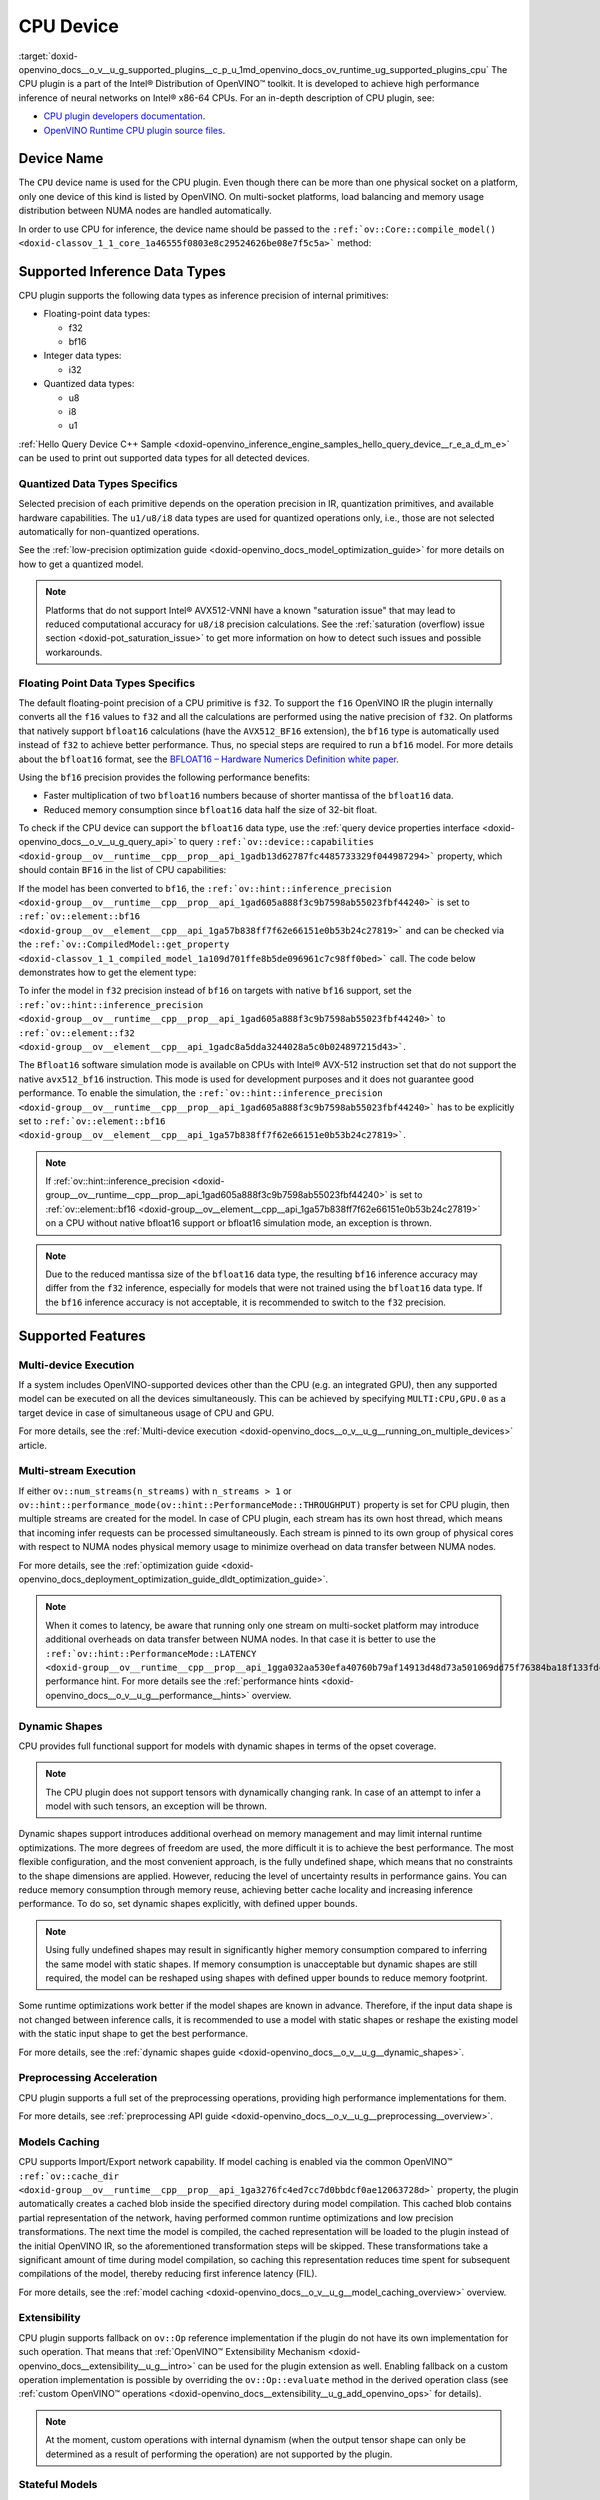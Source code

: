 .. index:: pair: page; CPU Device
.. _doxid-openvino_docs__o_v__u_g_supported_plugins__c_p_u:


CPU Device
==========

:target:`doxid-openvino_docs__o_v__u_g_supported_plugins__c_p_u_1md_openvino_docs_ov_runtime_ug_supported_plugins_cpu` The CPU plugin is a part of the Intel® Distribution of OpenVINO™ toolkit. It is developed to achieve high performance inference of neural networks on Intel® x86-64 CPUs. For an in-depth description of CPU plugin, see:

* `CPU plugin developers documentation <https://github.com/openvinotoolkit/openvino/wiki/CPUPluginDevelopersDocs>`__.

* `OpenVINO Runtime CPU plugin source files <https://github.com/openvinotoolkit/openvino/tree/master/src/plugins/intel_cpu/>`__.

Device Name
~~~~~~~~~~~

The ``CPU`` device name is used for the CPU plugin. Even though there can be more than one physical socket on a platform, only one device of this kind is listed by OpenVINO. On multi-socket platforms, load balancing and memory usage distribution between NUMA nodes are handled automatically.

In order to use CPU for inference, the device name should be passed to the ``:ref:`ov::Core::compile_model() <doxid-classov_1_1_core_1a46555f0803e8c29524626be08e7f5c5a>``` method:

.. raw:: html

   <div class='sphinxtabset'>







.. raw:: html

   <div class="sphinxtab" data-sphinxtab-value="C++">





.. ref-code-block:: cpp

	:ref:`ov::Core <doxid-classov_1_1_core>` core;
	auto :ref:`model <doxid-group__ov__runtime__cpp__prop__api_1ga461856fdfb6d7533dc53355aec9e9fad>` = core.:ref:`read_model <doxid-classov_1_1_core_1ae0576a95f841c3a6f5e46e4802716981>`("model.xml");
	auto compiled_model = core.:ref:`compile_model <doxid-classov_1_1_core_1a46555f0803e8c29524626be08e7f5c5a>`(:ref:`model <doxid-group__ov__runtime__cpp__prop__api_1ga461856fdfb6d7533dc53355aec9e9fad>`, "CPU");





.. raw:: html

   </div>







.. raw:: html

   <div class="sphinxtab" data-sphinxtab-value="Python">





.. ref-code-block:: cpp

	from openvino.runtime import Core
	
	core = Core()
	model = core.read_model("model.xml")
	compiled_model = core.compile_model(model, "CPU")





.. raw:: html

   </div>







.. raw:: html

   </div>





Supported Inference Data Types
~~~~~~~~~~~~~~~~~~~~~~~~~~~~~~

CPU plugin supports the following data types as inference precision of internal primitives:

* Floating-point data types:
  
  * f32
  
  * bf16

* Integer data types:
  
  * i32

* Quantized data types:
  
  * u8
  
  * i8
  
  * u1

:ref:`Hello Query Device C++ Sample <doxid-openvino_inference_engine_samples_hello_query_device__r_e_a_d_m_e>` can be used to print out supported data types for all detected devices.

Quantized Data Types Specifics
------------------------------

Selected precision of each primitive depends on the operation precision in IR, quantization primitives, and available hardware capabilities. The ``u1/u8/i8`` data types are used for quantized operations only, i.e., those are not selected automatically for non-quantized operations.

See the :ref:`low-precision optimization guide <doxid-openvino_docs_model_optimization_guide>` for more details on how to get a quantized model.

.. note:: Platforms that do not support Intel® AVX512-VNNI have a known "saturation issue" that may lead to reduced computational accuracy for ``u8/i8`` precision calculations. See the :ref:`saturation (overflow) issue section <doxid-pot_saturation_issue>` to get more information on how to detect such issues and possible workarounds.





Floating Point Data Types Specifics
-----------------------------------

The default floating-point precision of a CPU primitive is ``f32``. To support the ``f16`` OpenVINO IR the plugin internally converts all the ``f16`` values to ``f32`` and all the calculations are performed using the native precision of ``f32``. On platforms that natively support ``bfloat16`` calculations (have the ``AVX512_BF16`` extension), the ``bf16`` type is automatically used instead of ``f32`` to achieve better performance. Thus, no special steps are required to run a ``bf16`` model. For more details about the ``bfloat16`` format, see the `BFLOAT16 – Hardware Numerics Definition white paper <https://software.intel.com/content/dam/develop/external/us/en/documents/bf16-hardware-numerics-definition-white-paper.pdf>`__.

Using the ``bf16`` precision provides the following performance benefits:

* Faster multiplication of two ``bfloat16`` numbers because of shorter mantissa of the ``bfloat16`` data.

* Reduced memory consumption since ``bfloat16`` data half the size of 32-bit float.

To check if the CPU device can support the ``bfloat16`` data type, use the :ref:`query device properties interface <doxid-openvino_docs__o_v__u_g_query_api>` to query ``:ref:`ov::device::capabilities <doxid-group__ov__runtime__cpp__prop__api_1gadb13d62787fc4485733329f044987294>``` property, which should contain ``BF16`` in the list of CPU capabilities:

.. raw:: html

   <div class='sphinxtabset'>







.. raw:: html

   <div class="sphinxtab" data-sphinxtab-value="C++">





.. ref-code-block:: cpp

	:ref:`ov::Core <doxid-classov_1_1_core>` core;
	auto cpuOptimizationCapabilities = core.:ref:`get_property <doxid-classov_1_1_core_1a4fb9fc7375d04f744a27a9588cbcff1a>`("CPU", :ref:`ov::device::capabilities <doxid-group__ov__runtime__cpp__prop__api_1gadb13d62787fc4485733329f044987294>`);





.. raw:: html

   </div>







.. raw:: html

   <div class="sphinxtab" data-sphinxtab-value="Python">





.. ref-code-block:: cpp

	core = Core()
	cpu_optimization_capabilities = core.get_property("CPU", "OPTIMIZATION_CAPABILITIES")





.. raw:: html

   </div>







.. raw:: html

   </div>



If the model has been converted to ``bf16``, the ``:ref:`ov::hint::inference_precision <doxid-group__ov__runtime__cpp__prop__api_1gad605a888f3c9b7598ab55023fbf44240>``` is set to ``:ref:`ov::element::bf16 <doxid-group__ov__element__cpp__api_1ga57b838ff7f62e66151e0b53b24c27819>``` and can be checked via the ``:ref:`ov::CompiledModel::get_property <doxid-classov_1_1_compiled_model_1a109d701ffe8b5de096961c7c98ff0bed>``` call. The code below demonstrates how to get the element type:

.. ref-code-block:: cpp

	:ref:`ov::Core <doxid-classov_1_1_core>` core;
	auto network = core.:ref:`read_model <doxid-classov_1_1_core_1ae0576a95f841c3a6f5e46e4802716981>`("sample.xml");
	auto exec_network = core.:ref:`compile_model <doxid-classov_1_1_core_1a46555f0803e8c29524626be08e7f5c5a>`(network, "CPU");
	auto :ref:`inference_precision <doxid-group__ov__runtime__cpp__prop__api_1gad605a888f3c9b7598ab55023fbf44240>` = exec_network.get_property(:ref:`ov::hint::inference_precision <doxid-group__ov__runtime__cpp__prop__api_1gad605a888f3c9b7598ab55023fbf44240>`);

To infer the model in ``f32`` precision instead of ``bf16`` on targets with native ``bf16`` support, set the ``:ref:`ov::hint::inference_precision <doxid-group__ov__runtime__cpp__prop__api_1gad605a888f3c9b7598ab55023fbf44240>``` to ``:ref:`ov::element::f32 <doxid-group__ov__element__cpp__api_1gadc8a5dda3244028a5c0b024897215d43>```.

.. raw:: html

   <div class='sphinxtabset'>







.. raw:: html

   <div class="sphinxtab" data-sphinxtab-value="C++">





.. ref-code-block:: cpp

	:ref:`ov::Core <doxid-classov_1_1_core>` core;
	core.:ref:`set_property <doxid-classov_1_1_core_1aa953cb0a1601dbc9a34ef6ba82b8476e>`("CPU", :ref:`ov::hint::inference_precision <doxid-group__ov__runtime__cpp__prop__api_1gad605a888f3c9b7598ab55023fbf44240>`(:ref:`ov::element::f32 <doxid-group__ov__element__cpp__api_1gadc8a5dda3244028a5c0b024897215d43>`));





.. raw:: html

   </div>







.. raw:: html

   <div class="sphinxtab" data-sphinxtab-value="Python">





.. ref-code-block:: cpp

	core = Core()
	core.set_property("CPU", {"INFERENCE_PRECISION_HINT": "f32"})





.. raw:: html

   </div>







.. raw:: html

   </div>



The ``Bfloat16`` software simulation mode is available on CPUs with Intel® AVX-512 instruction set that do not support the native ``avx512_bf16`` instruction. This mode is used for development purposes and it does not guarantee good performance. To enable the simulation, the ``:ref:`ov::hint::inference_precision <doxid-group__ov__runtime__cpp__prop__api_1gad605a888f3c9b7598ab55023fbf44240>``` has to be explicitly set to ``:ref:`ov::element::bf16 <doxid-group__ov__element__cpp__api_1ga57b838ff7f62e66151e0b53b24c27819>```.

.. note:: If :ref:`ov::hint::inference_precision <doxid-group__ov__runtime__cpp__prop__api_1gad605a888f3c9b7598ab55023fbf44240>` is set to :ref:`ov::element::bf16 <doxid-group__ov__element__cpp__api_1ga57b838ff7f62e66151e0b53b24c27819>` on a CPU without native bfloat16 support or bfloat16 simulation mode, an exception is thrown.





.. note:: Due to the reduced mantissa size of the ``bfloat16`` data type, the resulting ``bf16`` inference accuracy may differ from the ``f32`` inference, especially for models that were not trained using the ``bfloat16`` data type. If the ``bf16`` inference accuracy is not acceptable, it is recommended to switch to the ``f32`` precision.







Supported Features
~~~~~~~~~~~~~~~~~~

Multi-device Execution
----------------------

If a system includes OpenVINO-supported devices other than the CPU (e.g. an integrated GPU), then any supported model can be executed on all the devices simultaneously. This can be achieved by specifying ``MULTI:CPU,GPU.0`` as a target device in case of simultaneous usage of CPU and GPU.

.. raw:: html

   <div class='sphinxtabset'>







.. raw:: html

   <div class="sphinxtab" data-sphinxtab-value="C++">





.. ref-code-block:: cpp

	:ref:`ov::Core <doxid-classov_1_1_core>` core;
	auto :ref:`model <doxid-group__ov__runtime__cpp__prop__api_1ga461856fdfb6d7533dc53355aec9e9fad>` = core.:ref:`read_model <doxid-classov_1_1_core_1ae0576a95f841c3a6f5e46e4802716981>`("model.xml");
	auto compiled_model = core.:ref:`compile_model <doxid-classov_1_1_core_1a46555f0803e8c29524626be08e7f5c5a>`(:ref:`model <doxid-group__ov__runtime__cpp__prop__api_1ga461856fdfb6d7533dc53355aec9e9fad>`, "MULTI:CPU,GPU.0");





.. raw:: html

   </div>







.. raw:: html

   <div class="sphinxtab" data-sphinxtab-value="Python">





.. ref-code-block:: cpp

	core = Core()
	model = core.read_model("model.xml")
	compiled_model = core.compile_model(model, "MULTI:CPU,GPU.0")





.. raw:: html

   </div>







.. raw:: html

   </div>



For more details, see the :ref:`Multi-device execution <doxid-openvino_docs__o_v__u_g__running_on_multiple_devices>` article.

Multi-stream Execution
----------------------

If either ``ov::num_streams(n_streams)`` with ``n_streams > 1`` or ``ov::hint::performance_mode(ov::hint::PerformanceMode::THROUGHPUT)`` property is set for CPU plugin, then multiple streams are created for the model. In case of CPU plugin, each stream has its own host thread, which means that incoming infer requests can be processed simultaneously. Each stream is pinned to its own group of physical cores with respect to NUMA nodes physical memory usage to minimize overhead on data transfer between NUMA nodes.

For more details, see the :ref:`optimization guide <doxid-openvino_docs_deployment_optimization_guide_dldt_optimization_guide>`.

.. note:: When it comes to latency, be aware that running only one stream on multi-socket platform may introduce additional overheads on data transfer between NUMA nodes. In that case it is better to use the ``:ref:`ov::hint::PerformanceMode::LATENCY <doxid-group__ov__runtime__cpp__prop__api_1gga032aa530efa40760b79af14913d48d73a501069dd75f76384ba18f133fdce99c2>``` performance hint. For more details see the :ref:`performance hints <doxid-openvino_docs__o_v__u_g__performance__hints>` overview.





Dynamic Shapes
--------------

CPU provides full functional support for models with dynamic shapes in terms of the opset coverage.

.. note:: The CPU plugin does not support tensors with dynamically changing rank. In case of an attempt to infer a model with such tensors, an exception will be thrown.



Dynamic shapes support introduces additional overhead on memory management and may limit internal runtime optimizations. The more degrees of freedom are used, the more difficult it is to achieve the best performance. The most flexible configuration, and the most convenient approach, is the fully undefined shape, which means that no constraints to the shape dimensions are applied. However, reducing the level of uncertainty results in performance gains. You can reduce memory consumption through memory reuse, achieving better cache locality and increasing inference performance. To do so, set dynamic shapes explicitly, with defined upper bounds.

.. raw:: html

   <div class='sphinxtabset'>







.. raw:: html

   <div class="sphinxtab" data-sphinxtab-value="C++">





.. ref-code-block:: cpp

	:ref:`ov::Core <doxid-classov_1_1_core>` core;
	auto :ref:`model <doxid-group__ov__runtime__cpp__prop__api_1ga461856fdfb6d7533dc53355aec9e9fad>` = core.:ref:`read_model <doxid-classov_1_1_core_1ae0576a95f841c3a6f5e46e4802716981>`("model.xml");

	:ref:`model <doxid-group__ov__runtime__cpp__prop__api_1ga461856fdfb6d7533dc53355aec9e9fad>`->reshape({{:ref:`ov::Dimension <doxid-classov_1_1_dimension>`(1, 10), :ref:`ov::Dimension <doxid-classov_1_1_dimension>`(1, 20), :ref:`ov::Dimension <doxid-classov_1_1_dimension>`(1, 30), :ref:`ov::Dimension <doxid-classov_1_1_dimension>`(1, 40)}});





.. raw:: html

   </div>







.. raw:: html

   <div class="sphinxtab" data-sphinxtab-value="Python">





.. ref-code-block:: cpp

	core = Core()
	model = core.read_model("model.xml")
	model.reshape([(1, 10), (1, 20), (1, 30), (1, 40)])





.. raw:: html

   </div>







.. raw:: html

   </div>





.. note:: Using fully undefined shapes may result in significantly higher memory consumption compared to inferring the same model with static shapes. If memory consumption is unacceptable but dynamic shapes are still required, the model can be reshaped using shapes with defined upper bounds to reduce memory footprint.



Some runtime optimizations work better if the model shapes are known in advance. Therefore, if the input data shape is not changed between inference calls, it is recommended to use a model with static shapes or reshape the existing model with the static input shape to get the best performance.

.. raw:: html

   <div class='sphinxtabset'>







.. raw:: html

   <div class="sphinxtab" data-sphinxtab-value="C++">





.. ref-code-block:: cpp

	:ref:`ov::Core <doxid-classov_1_1_core>` core;
	auto :ref:`model <doxid-group__ov__runtime__cpp__prop__api_1ga461856fdfb6d7533dc53355aec9e9fad>` = core.:ref:`read_model <doxid-classov_1_1_core_1ae0576a95f841c3a6f5e46e4802716981>`("model.xml");
	:ref:`ov::Shape <doxid-classov_1_1_shape>` static_shape = {10, 20, 30, 40};

	:ref:`model <doxid-group__ov__runtime__cpp__prop__api_1ga461856fdfb6d7533dc53355aec9e9fad>`->reshape(static_shape);





.. raw:: html

   </div>







.. raw:: html

   <div class="sphinxtab" data-sphinxtab-value="Python">





.. ref-code-block:: cpp

	core = Core()
	model = core.read_model("model.xml")
	model.reshape([10, 20, 30, 40])





.. raw:: html

   </div>







.. raw:: html

   </div>



For more details, see the :ref:`dynamic shapes guide <doxid-openvino_docs__o_v__u_g__dynamic_shapes>`.

Preprocessing Acceleration
--------------------------

CPU plugin supports a full set of the preprocessing operations, providing high performance implementations for them.

For more details, see :ref:`preprocessing API guide <doxid-openvino_docs__o_v__u_g__preprocessing__overview>`.

.. dropdown:: The CPU plugin support for handling tensor precision conversion is limited to the following ov::element types:

    * bf16
    * f16
    * f32
    * f64
    * i8
    * i16
    * i32
    * i64
    * u8
    * u16
    * u32
    * u64
    * boolean

Models Caching
--------------

CPU supports Import/Export network capability. If model caching is enabled via the common OpenVINO™ ``:ref:`ov::cache_dir <doxid-group__ov__runtime__cpp__prop__api_1ga3276fc4ed7cc7d0bbdcf0ae12063728d>``` property, the plugin automatically creates a cached blob inside the specified directory during model compilation. This cached blob contains partial representation of the network, having performed common runtime optimizations and low precision transformations. The next time the model is compiled, the cached representation will be loaded to the plugin instead of the initial OpenVINO IR, so the aforementioned transformation steps will be skipped. These transformations take a significant amount of time during model compilation, so caching this representation reduces time spent for subsequent compilations of the model, thereby reducing first inference latency (FIL).

For more details, see the :ref:`model caching <doxid-openvino_docs__o_v__u_g__model_caching_overview>` overview.

Extensibility
-------------

CPU plugin supports fallback on ``ov::Op`` reference implementation if the plugin do not have its own implementation for such operation. That means that :ref:`OpenVINO™ Extensibility Mechanism <doxid-openvino_docs__extensibility__u_g__intro>` can be used for the plugin extension as well. Enabling fallback on a custom operation implementation is possible by overriding the ``ov::Op::evaluate`` method in the derived operation class (see :ref:`custom OpenVINO™ operations <doxid-openvino_docs__extensibility__u_g_add_openvino_ops>` for details).

.. note:: At the moment, custom operations with internal dynamism (when the output tensor shape can only be determined as a result of performing the operation) are not supported by the plugin.





Stateful Models
---------------

The CPU plugin supports stateful models without any limitations.

For details, see :ref:`stateful models guide <doxid-openvino_docs__o_v__u_g_network_state_intro>`.

Supported Properties
~~~~~~~~~~~~~~~~~~~~

The plugin supports the following properties:

Read-write Properties
---------------------

All parameters must be set before calling ``:ref:`ov::Core::compile_model() <doxid-classov_1_1_core_1a46555f0803e8c29524626be08e7f5c5a>``` in order to take effect or passed as additional argument to ``:ref:`ov::Core::compile_model() <doxid-classov_1_1_core_1a46555f0803e8c29524626be08e7f5c5a>```

* ``:ref:`ov::enable_profiling <doxid-group__ov__runtime__cpp__prop__api_1gafc5bef2fc2b5cfb5a0709cfb04346438>```

* ``:ref:`ov::hint::inference_precision <doxid-group__ov__runtime__cpp__prop__api_1gad605a888f3c9b7598ab55023fbf44240>```

* ``:ref:`ov::hint::performance_mode <doxid-group__ov__runtime__cpp__prop__api_1ga2691fe27acc8aa1d1700ad40b6da3ba2>```

* ``ov::hint::num_request``

* ``:ref:`ov::num_streams <doxid-group__ov__runtime__cpp__prop__api_1ga6c63a0223565f650475450fdb466bc0c>```

* ``:ref:`ov::affinity <doxid-group__ov__runtime__cpp__prop__api_1ga9c99a177a56685a70875302c59541887>```

* ``:ref:`ov::inference_num_threads <doxid-group__ov__runtime__cpp__prop__api_1gae73c9d9977901744090317e2afe09440>```

* ``:ref:`ov::intel_cpu::denormals_optimization <doxid-group__ov__runtime__cpu__prop__cpp__api_1ga4d95154ada2d61dbda53031422121e17>```

Read-only properties
--------------------

* ``:ref:`ov::cache_dir <doxid-group__ov__runtime__cpp__prop__api_1ga3276fc4ed7cc7d0bbdcf0ae12063728d>```

* ``:ref:`ov::supported_properties <doxid-group__ov__runtime__cpp__prop__api_1ga097f1274f26f3f4e1aa4fc3928748592>```

* ``:ref:`ov::available_devices <doxid-group__ov__runtime__cpp__prop__api_1gac4d3e86ef4fc43b1a80ec28c7be39ef1>```

* ``:ref:`ov::range_for_async_infer_requests <doxid-group__ov__runtime__cpp__prop__api_1ga3549425153790834c212d905b8216196>```

* ``:ref:`ov::range_for_streams <doxid-group__ov__runtime__cpp__prop__api_1ga8a5d84196f6873729167aa512c34a94a>```

* ``:ref:`ov::device::full_name <doxid-group__ov__runtime__cpp__prop__api_1gaabacd9ea113b966be7b53b1d70fd6f42>```

* ``:ref:`ov::device::capabilities <doxid-group__ov__runtime__cpp__prop__api_1gadb13d62787fc4485733329f044987294>```

External Dependencies
~~~~~~~~~~~~~~~~~~~~~

For some performance-critical DL operations, the CPU plugin uses optimized implementations from the oneAPI Deep Neural Network Library (`oneDNN <https://github.com/oneapi-src/oneDNN>`__).

.. dropdown:: The following operations are implemented using primitives from the OneDNN library:

    * AvgPool
    * Concat
    * Convolution
    * ConvolutionBackpropData
    * GroupConvolution
    * GroupConvolutionBackpropData
    * GRUCell
    * GRUSequence
    * LRN
    * LSTMCell
    * LSTMSequence
    * MatMul
    * MaxPool
    * RNNCell
    * RNNSequence
    * SoftMax

Optimization guide
~~~~~~~~~~~~~~~~~~

Denormals Optimization
----------------------

Denormal number is non-zero, finite float number that is very close to zero, i.e. the numbers in (0, 1.17549e-38) and (0, -1.17549e-38). In such case, normalized-number encoding format does not have capability to encode the number and underflow will happen. The computation involving this kind of numbers is extremly slow on many hardware.

As denormal number is extremly close to zero, treating denormal as zero directly is a straightforward and simple method to optimize denormals computation. As this optimization does not comply with IEEE standard 754, in case it introduce unacceptable accuracy degradation, the propery(ov::intel_cpu::denormals_optimization) is introduced to control this behavior. If there are denormal numbers in users' use case, and see no or ignorable accuracy drop, we could set this property to "YES" to improve performance, otherwise set this to "NO". If it's not set explicitly by property, this optimization is disabled by default if application program also does not perform any denormals optimization. After this property is turned on, OpenVINO will provide an cross operation-system/compiler and safe optimization on all platform when applicable.

There are cases that application program where OpenVINO is used also perform this low-level denormals optimization. If it's optimized by setting FTZ(Flush-To-Zero) and DAZ(Denormals-As-Zero) flag in MXCSR register in the begining of thread where OpenVINO is called, OpenVINO will inherite this setting in the same thread and sub-thread, and then no need set with property. In this case, application program users should be responsible for the effectiveness and safty of the settings.

It need also to be mentioned that this property should must be set before calling 'compile_model()'.

To enable denormals optimization, the application must set ov::denormals_optimization property to true:

.. tab:: C++

      .. doxygensnippet:: docs/snippets/ov_denormals.cpp
         :language: cpp
         :fragment: [ov:intel_cpu:denormals_optimization:part0]

.. tab:: Python

      .. doxygensnippet:: docs/snippets/ov_denormals.py
         :language: python
         :fragment: [ov:intel_cpu:denormals_optimization:part0]

See Also
~~~~~~~~

* :ref:`Supported Devices <doxid-openvino_docs__o_v__u_g_supported_plugins__supported__devices>`

* :ref:`Optimization guide <doxid-openvino_docs_optimization_guide_dldt_optimization_guide>`

* `СPU plugin developers documentation <https://github.com/openvinotoolkit/openvino/wiki/CPUPluginDevelopersDocs>`__


